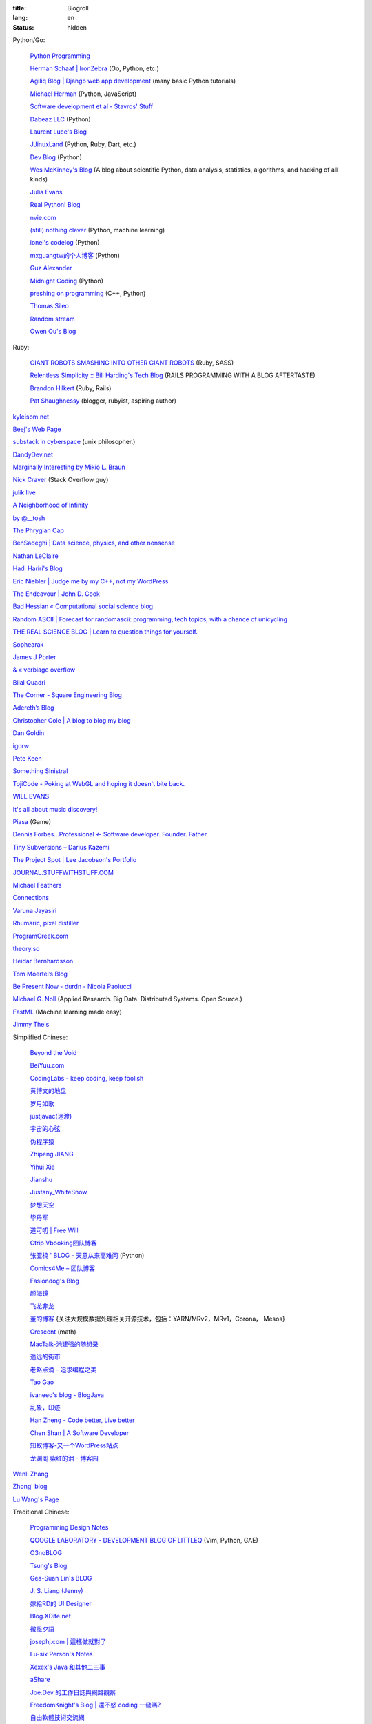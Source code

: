 :title: Blogroll
:lang: en
:status: hidden


Python/Go:

  `Python Programming <http://www.jeffknupp.com/>`_

  `Herman Schaaf | IronZebra <http://www.ironzebra.com/>`_ (Go, Python, etc.)

  `Agiliq Blog | Django web app development <http://agiliq.com/blog/>`_ (many basic Python tutorials)

  `Michael Herman <http://mherman.org/>`_ (Python, JavaScript)

  `Software development et al - Stavros' Stuff <http://www.stavros.io/>`_

  `Dabeaz LLC <http://www.dabeaz.com/>`_ (Python)

  `Laurent Luce's Blog <http://www.laurentluce.com/>`_

  `JJinuxLand <http://jjinux.blogspot.com/>`_ (Python, Ruby, Dart, etc.)

  `Dev Blog <http://mohd-akram.github.io/>`_ (Python)

  `Wes McKinney's Blog <http://wesmckinney.com/blog/>`_
  (A blog about scientific Python, data analysis, statistics, algorithms, and hacking of all kinds)

  `Julia Evans <http://jvns.ca/>`_

  `Real Python! Blog <http://www.realpython.com/blog/>`_

  `nvie.com <http://nvie.com/>`_

  `(still) nothing clever <http://gromgull.net/blog/>`_ (Python, machine learning)

  `ionel's codelog <http://blog.ionelmc.ro/>`_ (Python)

  `mxguangtw的个人博客 <http://blog.sciencenet.cn/u/mxguangtw>`_ (Python)

  `Guz Alexander <http://guzalexander.com/>`_

  `Midnight Coding <http://nicoddemus.github.io/>`_ (Python)

  `preshing on programming <http://preshing.com/>`_ (C++, Python)

  `Thomas Sileo <http://thomassileo.com/>`_

  `Random stream <http://kracekumar.com/>`_

  `Owen Ou's Blog <http://owenou.com/>`_

Ruby:

  `GIANT ROBOTS SMASHING INTO OTHER GIANT ROBOTS <http://robots.thoughtbot.com/>`_ (Ruby, SASS)

  `Relentless Simplicity :: Bill Harding's Tech Blog <http://www.williambharding.com/blog/>`_
  (RAILS PROGRAMMING WITH A BLOG AFTERTASTE)

  `Brandon Hilkert <http://brandonhilkert.com/>`_ (Ruby, Rails)

  `Pat Shaughnessy <http://patshaughnessy.net/>`_ (blogger, rubyist, aspiring author)

`kyleisom.net <http://kyleisom.net/>`_

`Beej's Web Page <http://beej.us/>`_

`substack in cyberspace <http://substack.net/>`_ (unix philosopher.)

`DandyDev.net <http://dandydev.net/>`_

`Marginally Interesting by Mikio L. Braun <http://blog.mikiobraun.de/>`_

`Nick Craver <http://nickcraver.com/blog/>`_ (Stack Overflow guy)

`julik live <http://live.julik.nl/>`_

`A Neighborhood of Infinity <http://blog.sigfpe.com/>`_

`by @__tosh <http://www.ramen.io/>`_

`The Phrygian Cap <http://luisbg.blogalia.com/>`_

`BenSadeghi | Data science, physics, and other nonsense <http://bensadeghi.com/>`_

`Nathan LeClaire <http://nathanleclaire.com/>`_

`Hadi Hariri's Blog <http://hadihariri.com/>`_

`Eric Niebler | Judge me by my C++, not my WordPress <http://ericniebler.com/>`_

`The Endeavour | John D. Cook <http://www.johndcook.com/blog/>`_

`Bad Hessian « Computational social science blog <http://badhessian.org/>`_

`Random ASCII | Forecast for randomascii: programming, tech topics, with a chance of unicycling <http://randomascii.wordpress.com/>`_

`THE REAL SCIENCE BLOG | Learn to question things for yourself. <http://malishoaib.wordpress.com/>`_

`Sophearak <http://sophearak.github.io/>`_

`James J Porter <http://jamesporter.me/>`_

`& « verbiage overflow <http://brannerchinese.wordpress.com/>`_

`Bilal Quadri <http://bilalquadri.com/>`_

`The Corner - Square Engineering Blog <http://corner.squareup.com/>`_

`Adereth’s Blog <http://adereth.github.io/>`_

`Christopher Cole | A blog to blog my blog <http://blog.chris-cole.net/>`_

`Dan Goldin <http://dangoldin.com/>`_

`igorw <https://igor.io/>`_

`Pete Keen <http://www.petekeen.net/>`_

`Something Sinistral <http://somethingsinistral.net/>`_

`TojiCode - Poking at WebGL and hoping it doesn't bite back. <http://blog.tojicode.com/>`_

`WILL EVANS <http://blog.will3942.com/>`_

`It's all about music discovery! <http://blog.seevl.fm/>`_

`Piasa <http://piasagames.tumblr.com/>`_ (Game)

`Dennis Forbes...Professional ← Software developer. Founder. Father. <http://dennisforbes.ca/>`_

`Tiny Subversions – Darius Kazemi <http://tinysubversions.com/>`_

`The Project Spot | Lee Jacobson's Portfolio <http://www.theprojectspot.com/>`_

`JOURNAL.STUFFWITHSTUFF.COM <http://journal.stuffwithstuff.com/>`_

`Michael Feathers <https://michaelfeathers.silvrback.com/>`_

`Connections <http://bitmason.blogspot.com/>`_

`Varuna Jayasiri <http://vpj.svbtle.com/>`_

`Rhumaric, pixel distiller <http://rhumaric.com/>`_

`ProgramCreek.com <http://www.programcreek.com/>`_

`theory.so <http://theory.so/>`_

`Heidar Bernhardsson <http://iseld.org/>`_

`Tom Moertel’s Blog <http://blog.moertel.com/>`_

`Be Present Now - durdn - Nicola Paolucci <http://durdn.com/blog/>`_

`Michael G. Noll <http://www.michael-noll.com/>`_ (Applied Research. Big Data. Distributed Systems. Open Source.)

`FastML <http://fastml.com/>`_ (Machine learning made easy)

`Jimmy Theis <http://jetheis.com/>`_

Simplified Chinese:

  `Beyond the Void <https://www.byvoid.com/>`_

  `BeiYuu.com <http://beiyuu.com/>`_

  `CodingLabs - keep coding, keep foolish <http://blog.codinglabs.org/>`_

  `黄博文的地盘 <http://www.huangbowen.net/>`_

  `岁月如歌 <http://lifesinger.wordpress.com/>`_

  `justjavac(迷渡) <http://justjavac.com/>`_

  `宇宙的心弦 <http://www.physixfan.com/>`_

  `伪程序猿 <http://rca.is-programmer.com/>`_

  `Zhipeng JIANG <http://jesusjzp.github.io/>`_

  `Yihui Xie <http://yihui.name/>`_

  `Jianshu <http://jianshu.io/>`_

  `Justany_WhiteSnow <http://www.cnblogs.com/justany/>`_

  `梦想天空 <http://www.cnblogs.com/lhb25/>`_

  `毕丹军 <http://www.cnblogs.com/by1990/>`_

  `道可叨 | Free Will <http://zhuoqiang.me/>`_

  `Ctrip Vbooking团队博客 <http://vbooking.github.io/>`_

  `张亚楠 ' BLOG - 天意从来高难问 <http://www.zhidaow.com/>`_ (Python)

  `Comics4Me – 团队博客 <http://blog.manhuahe.net/>`_

  `Fasiondog's Blog <http://fasiondog.cn/>`_

  `颜海镜 <http://www.cnblogs.com/yanhaijing/>`_

  `飞龙非龙 <http://feilong.me/>`_

  `董的博客 <http://dongxicheng.org/>`_ {关注大规模数据处理相关开源技术，包括：YARN/MRv2，MRv1，Corona， Mesos} 

  `Crescent <http://www.crescentmoon.info/>`_ (math)

  `MacTalk-池建强的随想录 <http://macshuo.com/>`_

  `遥远的街市 <http://blog.henix.info/>`_

  `老赵点滴 - 追求编程之美 <http://blog.zhaojie.me/>`_

  `Tao Gao <http://joegaotao.github.io/>`_

  `ivaneeo's blog - BlogJava <http://www.blogjava.net/ivanwan/>`_

  `乱象，印迹 <http://www.luanxiang.org/blog/>`_

  `Han Zheng - Code better, Live better <http://hanzheng.github.io/>`_

  `Chen Shan | A Software Developer <http://chen-shan.net/>`_

  `知蚁博客-又一个WordPress站点 <http://www.letuknowit.com/>`_

  `龙渊阁 紫红的泪 - 博客园 <http://www.cnblogs.com/codingmylife/>`_

`Wenli Zhang <http://zhangwenli.com/>`_

`Zhong' blog <http://stupidgrass.github.io/blog/>`_

`Lu Wang's Page <http://coolwanglu.github.io/>`_

Traditional Chinese:

  `Programming Design Notes <http://pro.ctlok.com/>`_

  `QOOGLE LABORATORY - DEVELOPMENT BLOG OF LITTLEQ <http://littleq.logdown.com/>`_
  (Vim, Python, GAE)

  `O3noBLOG <https://blog.othree.net/>`_

  `Tsung's Blog <http://blog.longwin.com.tw/>`_

  `Gea-Suan Lin's BLOG <http://blog.gslin.org/>`_

  `J. S. Liang (Jenny) <http://jsliang.com/>`_

  `嫁給RD的 UI Designer <http://akanelee.logdown.com/>`_

  `Blog.XDite.net <http://blog.xdite.net/>`_

  `微風夕語 <http://bone.twbbs.org.tw/blog/>`_

  `josephj.com | 這樣做就對了 <http://josephj.com/>`_

  `Lu-six Person's Notes <http://lucien.cc/>`_

  `Xexex's Java 和其他二三事 <http://www.javaworld.com.tw/roller/ingramchen/>`_

  `aShare <http://wcc723.github.io/>`_

  `Joe.Dev 的工作日誌與網路觀察 <http://joe-dev.blogspot.com/>`_

  `FreedomKnight's Blog | 還不怒 coding 一發嗎? <http://blog.freedomknight.me/>`_

  `自由軟體技術交流網 <http://freesf.tw/>`_

  `瘋人院院長院內消息 <http://blog.cheyingwu.tw/>`_

  `Cody Blog <http://blog.codylab.com/>`_

  `關於@廖三凱 | Web Developer <http://liaosankai.com/>`_

  `ChiBC-暗月之鏡的個人站 <http://chibc.net/>`_

  `無為閣 <http://hychen.wuweig.org/>`_

  `凍仁的筆記 <http://note.drx.tw/>`_

  `樂在設計 - 網頁設計向前走 <http://fundesigner.net/>`_

  `便當盒 <http://blog.nahoya.com/>`_

  `My Blog - Yun Chen <http://hy31.net:8888/>`_

  `小莊記事 <http://www.kvzhuang.net/>`_ (From Back-End to Front-End)

  `小惡魔 – 電腦技術 – 工作筆記 – AppleBOY <http://blog.wu-boy.com/>`_

  `Ming's Blog <http://mings.logdown.com/>`_

  `阿舍的隨手記記、隨手寫寫... <http://www.arthurtoday.com/>`_

  `Hitripod <http://www.hitripod.com/blog/>`_

  `tedshd's DevNote <http://tedshd.logdown.com/>`_

  `1984年產物 <http://donaldisfreak.github.io/>`_

`Yu-Jie Lin <http://www.yjl.im/>`_

`Licson's Tech Space <http://licson.net/>`_

